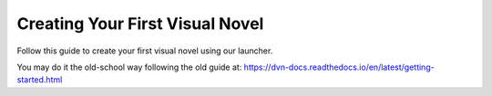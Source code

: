 Creating Your First Visual Novel
===============

Follow this guide to create your first visual novel using our launcher.

You may do it the old-school way following the old guide at: https://dvn-docs.readthedocs.io/en/latest/getting-started.html
